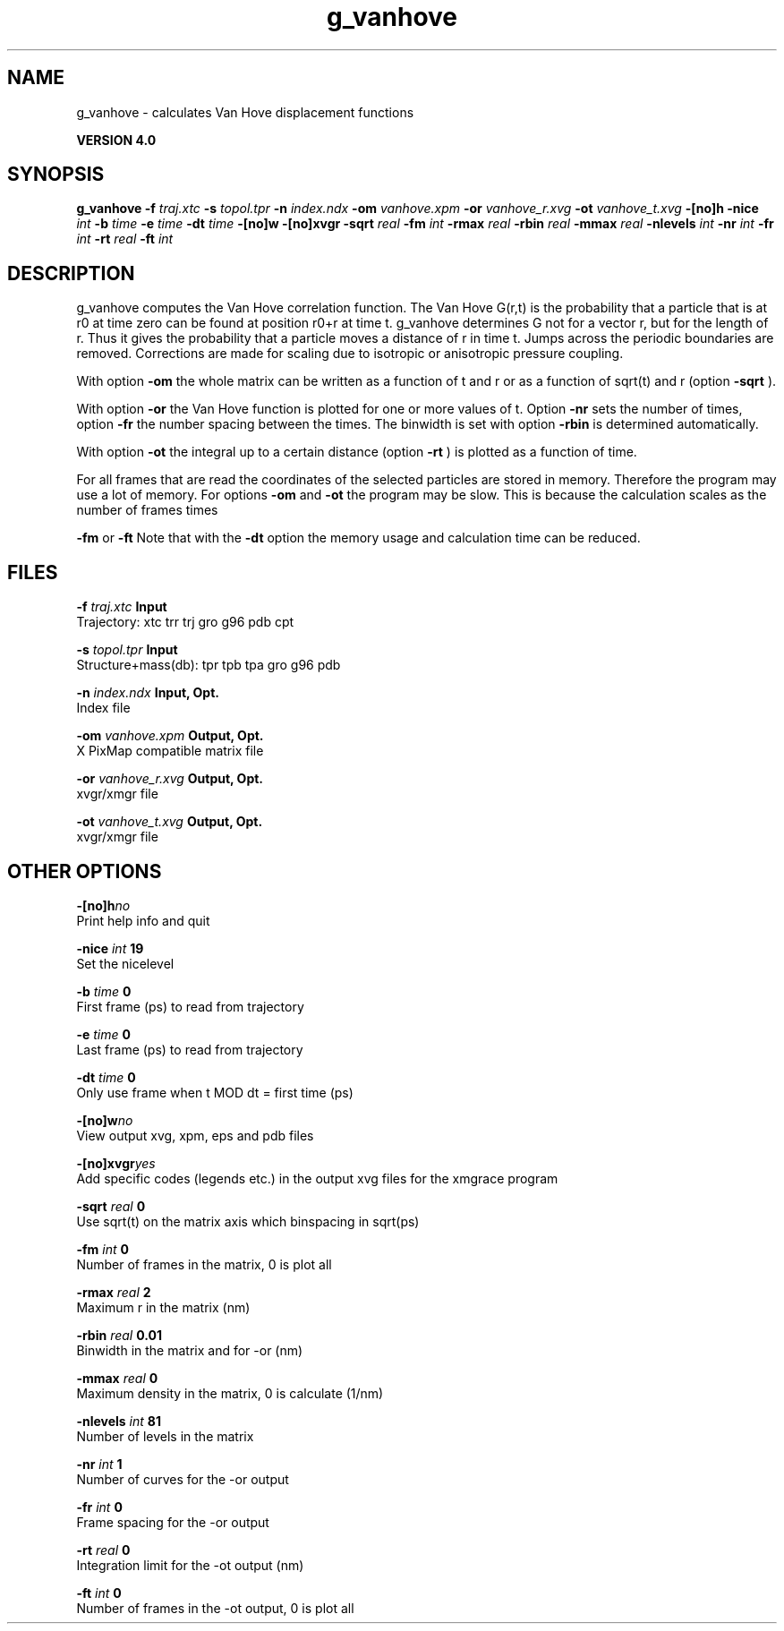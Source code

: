 .TH g_vanhove 1 "Thu 16 Oct 2008"
.SH NAME
g_vanhove - calculates Van Hove displacement functions

.B VERSION 4.0
.SH SYNOPSIS
\f3g_vanhove\fP
.BI "-f" " traj.xtc "
.BI "-s" " topol.tpr "
.BI "-n" " index.ndx "
.BI "-om" " vanhove.xpm "
.BI "-or" " vanhove_r.xvg "
.BI "-ot" " vanhove_t.xvg "
.BI "-[no]h" ""
.BI "-nice" " int "
.BI "-b" " time "
.BI "-e" " time "
.BI "-dt" " time "
.BI "-[no]w" ""
.BI "-[no]xvgr" ""
.BI "-sqrt" " real "
.BI "-fm" " int "
.BI "-rmax" " real "
.BI "-rbin" " real "
.BI "-mmax" " real "
.BI "-nlevels" " int "
.BI "-nr" " int "
.BI "-fr" " int "
.BI "-rt" " real "
.BI "-ft" " int "
.SH DESCRIPTION
g_vanhove computes the Van Hove correlation function.
The Van Hove G(r,t) is the probability that a particle that is at r0
at time zero can be found at position r0+r at time t.
g_vanhove determines G not for a vector r, but for the length of r.
Thus it gives the probability that a particle moves a distance of r
in time t.
Jumps across the periodic boundaries are removed.
Corrections are made for scaling due to isotropic
or anisotropic pressure coupling.



With option 
.B -om
the whole matrix can be written as a function
of t and r or as a function of sqrt(t) and r (option 
.B -sqrt
).



With option 
.B -or
the Van Hove function is plotted for one
or more values of t. Option 
.B -nr
sets the number of times,
option 
.B -fr
the number spacing between the times.
The binwidth is set with option 
.B -rbin
. The number of bins
is determined automatically.



With option 
.B -ot
the integral up to a certain distance
(option 
.B -rt
) is plotted as a function of time.



For all frames that are read the coordinates of the selected particles
are stored in memory. Therefore the program may use a lot of memory.
For options 
.B -om
and 
.B -ot
the program may be slow.
This is because the calculation scales as the number of frames times

.B -fm
or 
.B -ft
.
Note that with the 
.B -dt
option the memory usage and calculation
time can be reduced.
.SH FILES
.BI "-f" " traj.xtc" 
.B Input
 Trajectory: xtc trr trj gro g96 pdb cpt 

.BI "-s" " topol.tpr" 
.B Input
 Structure+mass(db): tpr tpb tpa gro g96 pdb 

.BI "-n" " index.ndx" 
.B Input, Opt.
 Index file 

.BI "-om" " vanhove.xpm" 
.B Output, Opt.
 X PixMap compatible matrix file 

.BI "-or" " vanhove_r.xvg" 
.B Output, Opt.
 xvgr/xmgr file 

.BI "-ot" " vanhove_t.xvg" 
.B Output, Opt.
 xvgr/xmgr file 

.SH OTHER OPTIONS
.BI "-[no]h"  "no    "
 Print help info and quit

.BI "-nice"  " int" " 19" 
 Set the nicelevel

.BI "-b"  " time" " 0     " 
 First frame (ps) to read from trajectory

.BI "-e"  " time" " 0     " 
 Last frame (ps) to read from trajectory

.BI "-dt"  " time" " 0     " 
 Only use frame when t MOD dt = first time (ps)

.BI "-[no]w"  "no    "
 View output xvg, xpm, eps and pdb files

.BI "-[no]xvgr"  "yes   "
 Add specific codes (legends etc.) in the output xvg files for the xmgrace program

.BI "-sqrt"  " real" " 0     " 
 Use sqrt(t) on the matrix axis which binspacing  in sqrt(ps)

.BI "-fm"  " int" " 0" 
 Number of frames in the matrix, 0 is plot all

.BI "-rmax"  " real" " 2     " 
 Maximum r in the matrix (nm)

.BI "-rbin"  " real" " 0.01  " 
 Binwidth in the matrix and for -or (nm)

.BI "-mmax"  " real" " 0     " 
 Maximum density in the matrix, 0 is calculate (1/nm)

.BI "-nlevels"  " int" " 81" 
 Number of levels in the matrix

.BI "-nr"  " int" " 1" 
 Number of curves for the -or output

.BI "-fr"  " int" " 0" 
 Frame spacing for the -or output

.BI "-rt"  " real" " 0     " 
 Integration limit for the -ot output (nm)

.BI "-ft"  " int" " 0" 
 Number of frames in the -ot output, 0 is plot all

